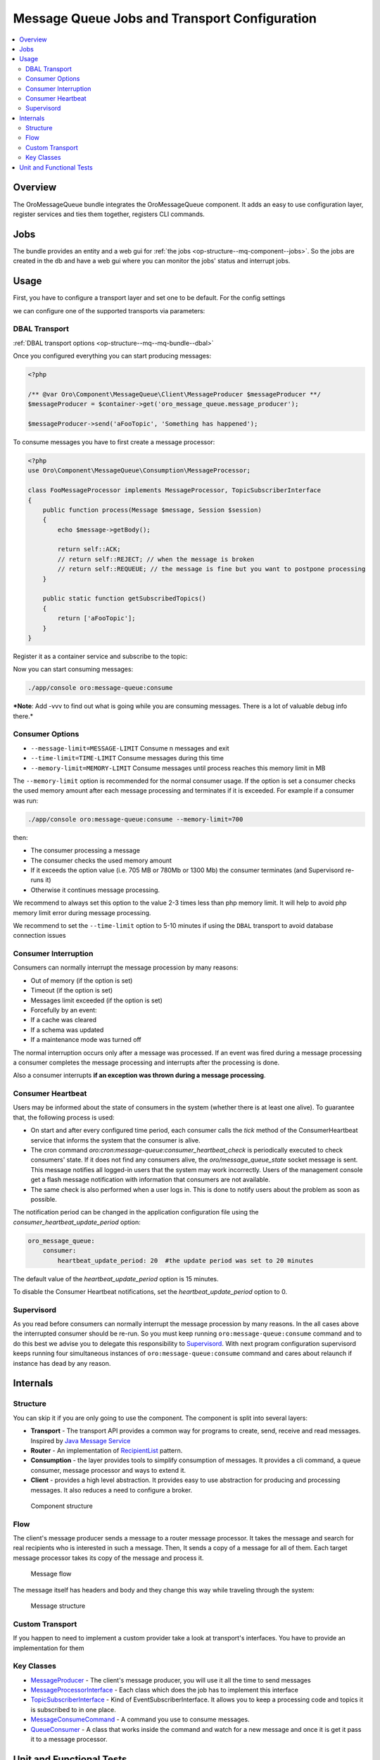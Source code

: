 .. _op-structure--mq:

Message Queue Jobs and Transport Configuration
==============================================

.. contents:: :local:

Overview
--------

The OroMessageQueue bundle integrates the OroMessageQueue component. It adds an easy to use
configuration layer, register services and ties them together, registers CLI commands.

Jobs
----

The bundle provides an entity and a web gui for :ref:`the jobs <op-structure--mq-component--jobs>`. So the jobs are created in the db and have a web gui where you can monitor the jobs' status and interrupt jobs.

Usage
-----

First, you have to configure a transport layer and set one to be
default. For the config settings

.. code-block:: none
    :linenos:

    # app/config/config.yml

    oro_message_queue:
        transport:
            default: '%message_queue_transport%'
            '%message_queue_transport%': '%message_queue_transport_config%'
        client: ~

we can configure one of the supported transports via parameters:

DBAL Transport
~~~~~~~~~~~~~~

.. code-block:: none
    :linenos:

    # app/config/parameters.yml

        message_queue_transport: DBAL
        message_queue_transport_config: ~

:ref:`DBAL transport options <op-structure--mq--mq-bundle--dbal>`

Once you configured everything you can start producing messages:

.. code:: php

    <?php

    /** @var Oro\Component\MessageQueue\Client\MessageProducer $messageProducer **/
    $messageProducer = $container->get('oro_message_queue.message_producer');

    $messageProducer->send('aFooTopic', 'Something has happened');

To consume messages you have to first create a message processor:

.. code:: php

    <?php
    use Oro\Component\MessageQueue\Consumption\MessageProcessor;

    class FooMessageProcessor implements MessageProcessor, TopicSubscriberInterface
    {
        public function process(Message $message, Session $session)
        {
            echo $message->getBody();

            return self::ACK;
            // return self::REJECT; // when the message is broken
            // return self::REQUEUE; // the message is fine but you want to postpone processing
        }

        public static function getSubscribedTopics()
        {
            return ['aFooTopic'];
        }
    }

Register it as a container service and subscribe to the topic:

.. code-block:: none
    :linenos:

    oro_channel.async.change_integration_status_processor:
        class: 'FooMessageProcessor'
        tags:
            - { name: 'oro_message_queue.client.message_processor' }

Now you can start consuming messages:

.. code:: bash

    ./app/console oro:message-queue:consume

***Note**: Add -vvv to find out what is going while you are consuming
messages. There is a lot of valuable debug info there.*

Consumer Options
~~~~~~~~~~~~~~~~

-  ``--message-limit=MESSAGE-LIMIT`` Consume n messages and exit
-  ``--time-limit=TIME-LIMIT`` Consume messages during this time
-  ``--memory-limit=MEMORY-LIMIT`` Consume messages until process
   reaches this memory limit in MB

The ``--memory-limit`` option is recommended for the normal consumer
usage. If the option is set a consumer checks the used memory amount
after each message processing and terminates if it is exceeded. For
example if a consumer was run:

.. code:: bash

    ./app/console oro:message-queue:consume --memory-limit=700

then:

-  The consumer processing a message
-  The consumer checks the used memory amount
-  If it exceeds the option value (i.e. 705 MB or 780Mb or 1300 Mb) the
   consumer terminates (and Supervisord re-runs it)
-  Otherwise it continues message processing.

We recommend to always set this option to the value 2-3 times less than
php memory limit. It will help to avoid php memory limit error during
message processing.

We recommend to set the ``--time-limit`` option to 5-10 minutes if using
the ``DBAL`` transport to avoid database connection issues

Consumer Interruption
~~~~~~~~~~~~~~~~~~~~~

Consumers can normally interrupt the message procession by many reasons:

-  Out of memory (if the option is set)
-  Timeout (if the option is set)
-  Messages limit exceeded (if the option is set)
-  Forcefully by an event:
-  If a cache was cleared
-  If a schema was updated
-  If a maintenance mode was turned off

The normal interruption occurs only after a message was processed. If an
event was fired during a message processing a consumer completes the
message processing and interrupts after the processing is done.

Also a consumer interrupts **if an exception was thrown during a message
processing**.

Consumer Heartbeat
~~~~~~~~~~~~~~~~~~

Users may be informed about the state of consumers in the system (whether there is at least one alive). To guarantee that, the following process is used:

- On start and after every configured time period, each consumer calls the `tick` method of the ConsumerHeartbeat service that informs the system that the consumer is alive.
- The cron command `oro:cron:message-queue:consumer_heartbeat_check` is periodically executed to check consumers' state. If it does not find any consumers alive, the `oro/message_queue_state` socket message is sent. This message notifies all logged-in users that the system may work incorrectly. Users of the management console get a flash message notification with information that consumers are not available.
- The same check is also performed when a user logs in. This is done to notify users about the problem as soon as possible.

The notification period can be changed in the application configuration file using the `consumer_heartbeat_update_period` option:

.. code:: yaml

   oro_message_queue:
       consumer:
           heartbeat_update_period: 20  #the update period was set to 20 minutes

The default value of the `heartbeat_update_period` option is 15 minutes.

To disable the Consumer Heartbeat notifications, set the `heartbeat_update_period` option to 0.


Supervisord
~~~~~~~~~~~

As you read before consumers can normally interrupt the message
procession by many reasons. In the all cases above the interrupted
consumer should be re-run. So you must keep running
``oro:message-queue:consume`` command and to do this best we advise you
to delegate this responsibility to
`Supervisord <http://supervisord.org/>`__. With next program
configuration supervisord keeps running four simultaneous instances of
``oro:message-queue:consume`` command and cares about relaunch if
instance has dead by any reason.

.. code-block:: ini
    :linenos:

    [program:oro_message_consumer]
    command=/path/to/app/console --env=prod --no-debug oro:message-queue:consume
    process_name=%(program_name)s_%(process_num)02d
    numprocs=4
    autostart=true
    autorestart=true
    startsecs=0
    user=apache
    redirect_stderr=true

Internals
---------

Structure
~~~~~~~~~

You can skip it if you are only going to use the component. The
component is split into several layers:

-  **Transport** - The transport API provides a common way for programs
   to create, send, receive and read messages. Inspired by `Java Message
   Service <https://docs.oracle.com/javaee/1.4/api/javax/jms/package-summary.html>`_
-  **Router** - An implementation of `RecipientList <http://www.enterpriseintegrationpatterns.com/patterns/messaging/RecipientList.html>`_ pattern.
-  **Consumption** - the layer provides tools to simplify consumption of
   messages. It provides a cli command, a queue consumer, message
   processor and ways to extend it.
-  **Client** - provides a high level abstraction. It provides easy to
   use abstraction for producing and processing messages. It also
   reduces a need to configure a broker.

.. figure:: /admin_guide/img/op_structure/component_structure_diagram.png
   :alt: The Oro MessageQueue component structure

   Component structure

Flow
~~~~

The client's message producer sends a message to a router message
processor. It takes the message and search for real recipients who is
interested in such a message. Then, It sends a copy of a message for all
of them. Each target message processor takes its copy of the message and
process it.

.. figure:: /admin_guide/img/op_structure/message_flow_diagram.png
   :alt: The message flow

   Message flow

The message itself has headers and body and they change this way while
traveling through the system:

.. figure:: /admin_guide/img/op_structure/message_structure_diagram.png
   :alt: The message structure

   Message structure

Custom Transport
~~~~~~~~~~~~~~~~

If you happen to need to implement a custom provider take a look at
transport's interfaces. You have to provide an implementation for them

Key Classes
~~~~~~~~~~~

-  `MessageProducer <https://github.com/oroinc/platform/blob/master/src/Oro/Component/MessageQueue/Client/MessageProducer.php>`_ - The client's message producer, you will use it
   all the time to send messages
-  `MessageProcessorInterface <https://github.com/oroinc/platform/blob/master/src/Oro/Component/MessageQueue/Consumption/MessageProcessorInterface.php>`_ - Each class which does the job has to
   implement this interface
-  `TopicSubscriberInterface <https://github.com/oroinc/platform/blob/master/src/Oro/Component/MessageQueue/Client/TopicSubscriberInterface.php>`_ - Kind of EventSubscriberInterface. It
   allows you to keep a processing code and topics it is subscribed to
   in one place.
-  `MessageConsumeCommand <https://github.com/oroinc/platform/blob/master/src/Oro/Component/MessageQueue/Client/ConsumeMessagesCommand.php>`_ - A command you use to consume messages.
-  `QueueConsumer <https://github.com/oroinc/platform/blob/master/src/Oro/Component/MessageQueue/Consumption/QueueConsumer.php>`_ - A class that works inside the command and watch
   for a new message and once it is get it pass it to a message
   processor.

Unit and Functional Tests
-------------------------

To test that a message was sent in unit and functional tests, you can
use ``MessageQueueExtension`` trait. There are two implementation of
this trait, one for unit tests, another for functional tests:

-  `Oro\Bundle\MessageQueueBundle\Test\Unit\MessageQueueExtension <https://github.com/oroinc/platform/blob/master/src/Oro/Bundle/MessageQueueBundle/Test/Unit/MessageQueueExtension.php>`_
   for unit tests
-  `Oro\Bundle\MessageQueueBundle\Test\Functional\MessageQueueExtension <https://github.com/oroinc/platform/blob/master/src/Oro/Bundle/MessageQueueBundle/Test/Functional/MessageQueueExtension.php>`_
   for functional tests

Also, in case if you need custom logic for manage sent messages, you can
use
`Oro\Bundle\MessageQueueBundle\Test\Unit\MessageQueueAssertTrait <https://github.com/oroinc/platform/blob/master/src/Oro/Bundle/MessageQueueBundle/Test/Unit/MessageQueueAssertTrait.php>`_
or
`Oro\Bundle\MessageQueueBundle\Test\Functional\MessageQueueAssertTrait <https://github.com/oroinc/platform/blob/master/src/Oro/Bundle/MessageQueueBundle/Test/Functional/MessageProcessTrait.php>`_
traits.

Before you start to use traits in functional tests, you need to register
``oro_message_queue.test.message_collector`` service for ``test``
environment.

.. code-block:: none
    :linenos:

    # app/config/config_test.yml

    services:
        oro_message_queue.test.message_collector:
            class: Oro\Bundle\MessageQueueBundle\Test\Functional\MessageCollector
            decorates: oro_message_queue.client.message_producer
            arguments:
                - '@oro_message_queue.test.message_collector.inner'

The following example shows how to test whether a message was sent.

.. code:: php

    <?php
    namespace Acme\Bundle\AcmeBundle\Tests\Functional;

    use Oro\Bundle\MessageQueueBundle\Test\Functional\MessageQueueExtension;
    use Oro\Bundle\TestFrameworkBundle\Test\WebTestCase;

    class SomeTest extends WebTestCase
    {
        use MessageQueueExtension;

        public function testSingleMessage()
        {
            // assert that a message was sent to a topic
            self::assertMessageSent('aFooTopic', 'Something has happened');

            // assert that at least one message was sent to a topic
            // can be used if a message is not matter
            self::assertMessageSent('aFooTopic');
        }

        public function testSeveralMessages()
        {
            // assert that exactly given messages were sent to a topic
            self::assertMessagesSent(
                'aFooTopic',
                [
                    'Something has happened',
                    'Something else has happened',
                ]
            );
            // assert that the exactly given number of messages were sent to a topic
            // can be used if messages are not matter
            self::assertMessagesCount('aFooTopic', 2);
            // also assertCountMessages alias can be used to do the same assertion
            self::assertCountMessages('aFooTopic');
        }

        public function testNoMessages()
        {
            // assert that no any message was sent to a topic
            self::assertMessagesEmpty('aFooTopic');
            // also assertEmptyMessages alias can be used to do the same assertion
            self::assertEmptyMessages('aFooTopic');
        }

        public function testAllMessages()
        {
            // assert that exactly given messages were sent
            // NOTE: use this assertion with caution because it is possible
            // that messages not related to a testing functionality were sent as well
            self::assertAllMessagesSent(
                [
                    ['topic' => 'aFooTopic', 'message' => 'Something has happened'],
                    ['topic' => 'aFooTopic', 'message' => 'Something else has happened'],
                ]
            );
        }
    }

In unit tests you are usually need to pass the message producer to a
service you test. To fetch correct instance of message producer in the
unit tests use ``self::getMessageProducer()``, e.g.:

.. code:: php

    <?php
    namespace Acme\Bundle\AcmeBundle\Tests\Unit;

    use Acme\Bundle\AcmeBundle\SomeClass;
    use Oro\Bundle\MessageQueueBundle\Test\Unit\MessageQueueExtension;

    class SomeTest extends \PHPUnit_Framework_TestCase
    {
        use MessageQueueExtension;

        public function testSingleMessage()
        {
            $instance = new SomeClass(self::getMessageProducer());
            
            $instance->doSomethind();

            self::assertMessageSent('aFooTopic', 'Something has happened');
        }
    }
